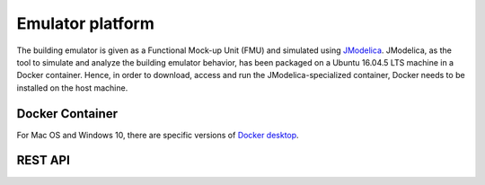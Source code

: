 Emulator platform
*****************
The building emulator is given as a Functional Mock-up Unit (FMU) and simulated using `JModelica`_. JModelica, as the tool to simulate and analyze the building emulator behavior, has been packaged on a Ubuntu 16.04.5 LTS machine in a Docker container. Hence, in order to download, access and run the JModelica-specialized container, Docker needs to be installed on the host machine.

Docker Container
================
For Mac OS and Windows 10, there are specific versions of `Docker desktop`_.

REST API
========

.. _JModelica: https://jmodelica.org
.. _`Docker desktop`: https://www.docker.com/products/docker-desktop